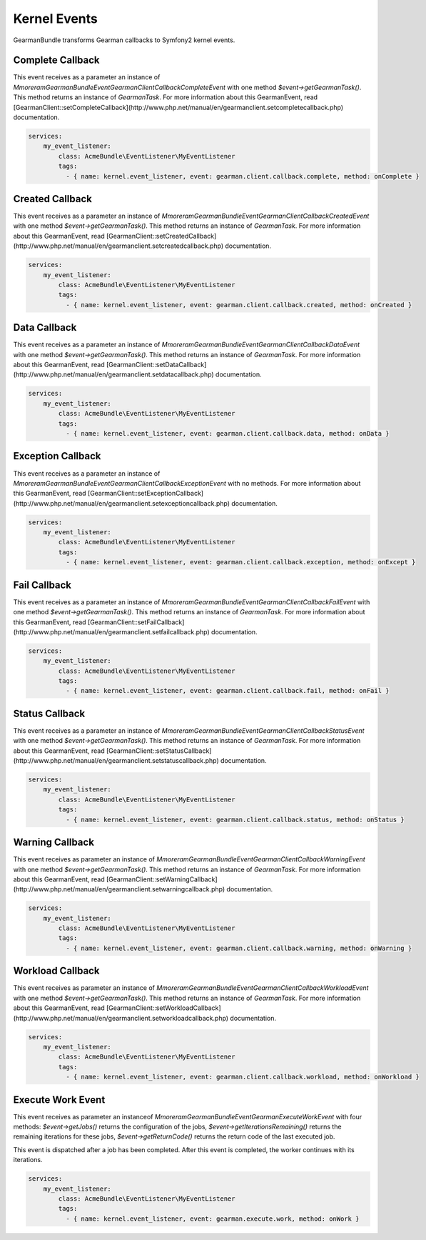 Kernel Events
=============

GearmanBundle transforms Gearman callbacks to Symfony2 kernel events.

Complete Callback
~~~~~~~~~~~~~~~~~

This event receives as a parameter an instance of `Mmoreram\GearmanBundle\Event\GearmanClientCallbackCompleteEvent` with one method `$event->getGearmanTask()`. This method returns an instance of `\GearmanTask`.
For more information about this GearmanEvent, read [GearmanClient::setCompleteCallback](http://www.php.net/manual/en/gearmanclient.setcompletecallback.php) documentation.

.. code-block:: yml

    services:
        my_event_listener:
            class: AcmeBundle\EventListener\MyEventListener
            tags:
              - { name: kernel.event_listener, event: gearman.client.callback.complete, method: onComplete }

Created Callback
~~~~~~~~~~~~~~~~

This event receives as a parameter an instance of `Mmoreram\GearmanBundle\Event\GearmanClientCallbackCreatedEvent` with one method `$event->getGearmanTask()`. This method returns an instance of `\GearmanTask`.
For more information about this GearmanEvent, read [GearmanClient::setCreatedCallback](http://www.php.net/manual/en/gearmanclient.setcreatedcallback.php) documentation.

.. code-block:: yml

    services:
        my_event_listener:
            class: AcmeBundle\EventListener\MyEventListener
            tags:
              - { name: kernel.event_listener, event: gearman.client.callback.created, method: onCreated }

Data Callback
~~~~~~~~~~~~~

This event receives as a parameter an instance of `Mmoreram\GearmanBundle\Event\GearmanClientCallbackDataEvent` with one method `$event->getGearmanTask()`. This method returns an instance of `\GearmanTask`.
For more information about this GearmanEvent, read [GearmanClient::setDataCallback](http://www.php.net/manual/en/gearmanclient.setdatacallback.php) documentation.

.. code-block:: yml

    services:
        my_event_listener:
            class: AcmeBundle\EventListener\MyEventListener
            tags:
              - { name: kernel.event_listener, event: gearman.client.callback.data, method: onData }

Exception Callback
~~~~~~~~~~~~~~~~~~

This event receives as a parameter an instance of `Mmoreram\GearmanBundle\Event\GearmanClientCallbackExceptionEvent` with no methods.
For more information about this GearmanEvent, read [GearmanClient::setExceptionCallback](http://www.php.net/manual/en/gearmanclient.setexceptioncallback.php) documentation.

.. code-block:: yml

    services:
        my_event_listener:
            class: AcmeBundle\EventListener\MyEventListener
            tags:
              - { name: kernel.event_listener, event: gearman.client.callback.exception, method: onExcept }

Fail Callback
~~~~~~~~~~~~~

This event receives as a parameter an instance of `Mmoreram\GearmanBundle\Event\GearmanClientCallbackFailEvent` with one method `$event->getGearmanTask()`. This method returns an instance of `\GearmanTask`.
For more information about this GearmanEvent, read [GearmanClient::setFailCallback](http://www.php.net/manual/en/gearmanclient.setfailcallback.php) documentation.

.. code-block:: yml

    services:
        my_event_listener:
            class: AcmeBundle\EventListener\MyEventListener
            tags:
              - { name: kernel.event_listener, event: gearman.client.callback.fail, method: onFail }

Status Callback
~~~~~~~~~~~~~~~

This event receives as a parameter an instance of `Mmoreram\GearmanBundle\Event\GearmanClientCallbackStatusEvent` with one method `$event->getGearmanTask()`. This method returns an instance of `\GearmanTask`.
For more information about this GearmanEvent, read [GearmanClient::setStatusCallback](http://www.php.net/manual/en/gearmanclient.setstatuscallback.php) documentation.

.. code-block:: yml

    services:
        my_event_listener:
            class: AcmeBundle\EventListener\MyEventListener
            tags:
              - { name: kernel.event_listener, event: gearman.client.callback.status, method: onStatus }

Warning Callback
~~~~~~~~~~~~~~~~

This event receives as parameter an instance of `Mmoreram\GearmanBundle\Event\GearmanClientCallbackWarningEvent` with one method `$event->getGearmanTask()`. This method returns an instance of `\GearmanTask`.
For more information about this GearmanEvent, read [GearmanClient::setWarningCallback](http://www.php.net/manual/en/gearmanclient.setwarningcallback.php) documentation.

.. code-block:: yml

    services:
        my_event_listener:
            class: AcmeBundle\EventListener\MyEventListener
            tags:
              - { name: kernel.event_listener, event: gearman.client.callback.warning, method: onWarning }

Workload Callback
~~~~~~~~~~~~~~~~~

This event receives as parameter an instance of `Mmoreram\GearmanBundle\Event\GearmanClientCallbackWorkloadEvent` with one method `$event->getGearmanTask()`. This method returns an instance of `\GearmanTask`.
For more information about this GearmanEvent, read [GearmanClient::setWorkloadCallback](http://www.php.net/manual/en/gearmanclient.setworkloadcallback.php) documentation.

.. code-block:: yml

    services:
        my_event_listener:
            class: AcmeBundle\EventListener\MyEventListener
            tags:
              - { name: kernel.event_listener, event: gearman.client.callback.workload, method: onWorkload }

Execute Work Event
~~~~~~~~~~~~~~~~~~

This event receives as parameter an instanceof `Mmoreram\GearmanBundle\Event\GearmanExecuteWorkEvent` with four methods:
`$event->getJobs()` returns the configuration of the jobs,
`$event->getIterationsRemaining()` returns the remaining iterations for these jobs,
`$event->getReturnCode()` returns the return code of the last executed job.

This event is dispatched after a job has been completed.  After this event is completed, the worker continues with its iterations.

.. code-block:: yml

    services:
        my_event_listener:
            class: AcmeBundle\EventListener\MyEventListener
            tags:
              - { name: kernel.event_listener, event: gearman.execute.work, method: onWork }